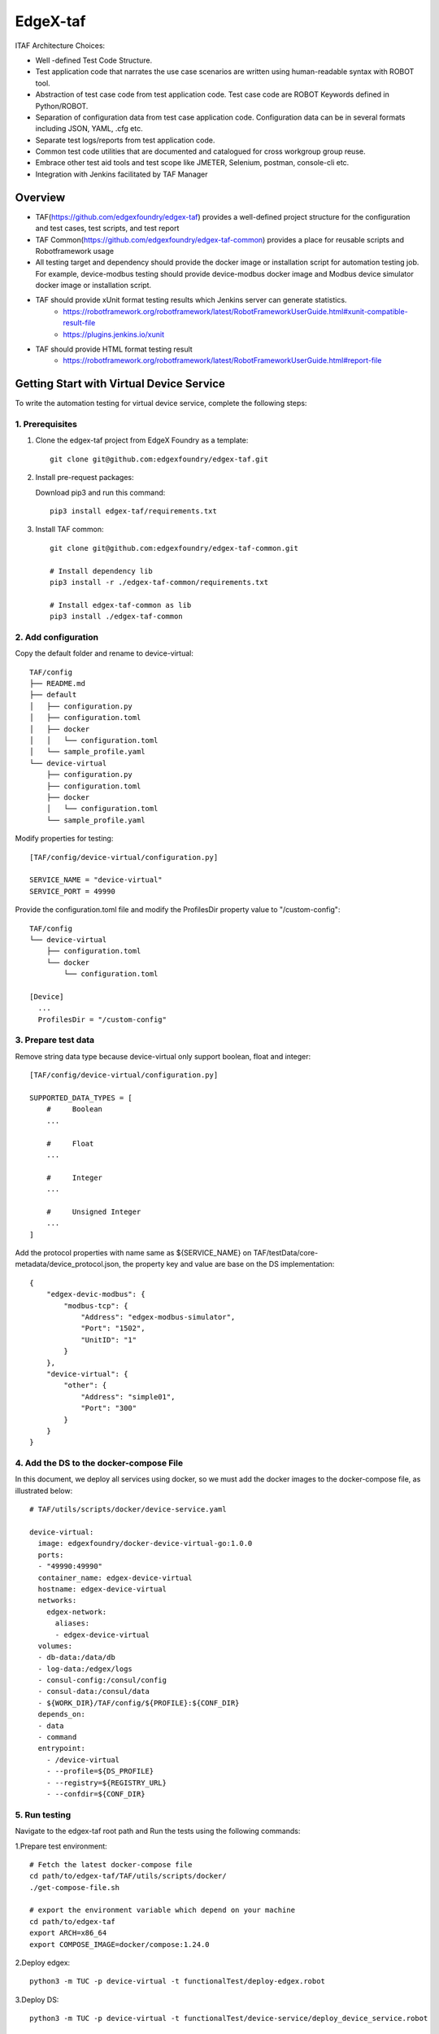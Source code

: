 #########
EdgeX-taf
#########

ITAF Architecture Choices:

* Well -defined Test Code Structure.
* Test application code that narrates the use case scenarios are written using human-readable syntax with ROBOT tool.
* Abstraction of test case code from test application code. Test case code are ROBOT Keywords defined in Python/ROBOT.
* Separation of configuration data from test case application code. Configuration data can be in several formats including JSON, YAML, .cfg etc.
* Separate test logs/reports from test application code.
* Common test code utilities that are documented and catalogued for cross workgroup group reuse.
* Embrace other test aid tools and test scope like JMETER, Selenium, postman, console-cli etc.
* Integration with Jenkins facilitated by TAF Manager

Overview
========

.. image:: images/edgex-taf-overview.png
    :scale: 50%
    :alt: Edgex-taf Overview

* TAF(https://github.com/edgexfoundry/edgex-taf) provides a well-defined project structure for the configuration and test cases, test scripts, and test report
* TAF Common(https://github.com/edgexfoundry/edgex-taf-common) provides a place for reusable scripts and Robotframework usage
* All testing target and dependency should provide the docker image or installation script for automation testing job. For example, device-modbus testing should provide device-modbus docker image and Modbus device simulator docker image or installation script.
* TAF should provide xUnit format testing results which Jenkins server can generate statistics.
    * https://robotframework.org/robotframework/latest/RobotFrameworkUserGuide.html#xunit-compatible-result-file
    * https://plugins.jenkins.io/xunit
* TAF should provide HTML format testing result
    * https://robotframework.org/robotframework/latest/RobotFrameworkUserGuide.html#report-file

Getting Start with Virtual Device Service
=========================================

To write the automation testing for virtual device service, complete the following steps:

1. Prerequisites
----------------

1. Clone the edgex-taf project from EdgeX Foundry as a template::

       git clone git@github.com:edgexfoundry/edgex-taf.git

2. Install pre-request packages:

   Download pip3 and run this command::

       pip3 install edgex-taf/requirements.txt

3. Install TAF common::

        git clone git@github.com:edgexfoundry/edgex-taf-common.git

        # Install dependency lib
        pip3 install -r ./edgex-taf-common/requirements.txt

        # Install edgex-taf-common as lib
        pip3 install ./edgex-taf-common


2. Add configuration
---------------------

Copy the default folder and rename to device-virtual::

        TAF/config
        ├── README.md
        ├── default
        │   ├── configuration.py
        │   ├── configuration.toml
        │   ├── docker
        │   │   └── configuration.toml
        │   └── sample_profile.yaml
        └── device-virtual
            ├── configuration.py
            ├── configuration.toml
            ├── docker
            │   └── configuration.toml
            └── sample_profile.yaml

Modify properties for testing::

        [TAF/config/device-virtual/configuration.py]

        SERVICE_NAME = "device-virtual"
        SERVICE_PORT = 49990

Provide the configuration.toml file and modify the ProfilesDir property value to "/custom-config"::

        TAF/config
        └── device-virtual
            ├── configuration.toml
            └── docker
                └── configuration.toml

        [Device]
          ...
          ProfilesDir = "/custom-config"

3. Prepare test data
--------------------
Remove string data type because device-virtual only support boolean, float and integer::

        [TAF/config/device-virtual/configuration.py]

        SUPPORTED_DATA_TYPES = [
            #     Boolean
            ...

            #     Float
            ...

            #     Integer
            ...

            #     Unsigned Integer
            ...
        ]

Add the protocol properties with name same as ${SERVICE_NAME} on TAF/testData/core-metadata/device_protocol.json, the property key and value are base on the DS implementation::

    {
        "edgex-devic-modbus": {
            "modbus-tcp": {
                "Address": "edgex-modbus-simulator",
                "Port": "1502",
                "UnitID": "1"
            }
        },
        "device-virtual": {
            "other": {
                "Address": "simple01",
                "Port": "300"
            }
        }
    }

4. Add the DS to the docker-compose File
-----------------------------------------

In this document, we deploy all services using docker, so we must add the docker images to the docker-compose file, as illustrated below::

  # TAF/utils/scripts/docker/device-service.yaml

  device-virtual:
    image: edgexfoundry/docker-device-virtual-go:1.0.0
    ports:
    - "49990:49990"
    container_name: edgex-device-virtual
    hostname: edgex-device-virtual
    networks:
      edgex-network:
        aliases:
        - edgex-device-virtual
    volumes:
    - db-data:/data/db
    - log-data:/edgex/logs
    - consul-config:/consul/config
    - consul-data:/consul/data
    - ${WORK_DIR}/TAF/config/${PROFILE}:${CONF_DIR}
    depends_on:
    - data
    - command
    entrypoint:
      - /device-virtual
      - --profile=${DS_PROFILE}
      - --registry=${REGISTRY_URL}
      - --confdir=${CONF_DIR}

5. Run testing
---------------
Navigate to the edgex-taf root path and Run the tests using the following commands::

1.Prepare test environment::

        # Fetch the latest docker-compose file
        cd path/to/edgex-taf/TAF/utils/scripts/docker/
        ./get-compose-file.sh

        # export the environment variable which depend on your machine
        cd path/to/edgex-taf
        export ARCH=x86_64
        export COMPOSE_IMAGE=docker/compose:1.24.0

2.Deploy edgex::

        python3 -m TUC -p device-virtual -t functionalTest/deploy-edgex.robot

3.Deploy DS::

        python3 -m TUC -p device-virtual -t functionalTest/device-service/deploy_device_service.robot

4.Run DS testing::

        python3 -m TUC -p device-virtual -u functionalTest/device-service/common

5. Open the Test Reports

Open the test reports in the browser. For example, to open the virtual DS testing report, enter the following URL in the browser::

    path/to/edgex-taf/TAF/testArtifacts/reports/edgex/report.html

6.Shutdown edgex::

    python3 -m TUC -p device-virtual -t functionalTest/shutdown.robot

Add New Testing
===============

Put the ROBOT based Test Application code under "use case" folder prefixed with "UC_" in the TAF/testScenarios folder.
The robot test case must contain the Settings, Variables and Keywords, the example shown below::

        *** Settings ***
        Documentation    DS Ping Testing
        Library          TAF/testCaseModules/keywords/setup/setup_teardown.py
        Library          TAF/testCaseModules/keywords/setup/edgex.py
        Library          TAF/testCaseModules/keywords/setup/consul.py
        Suite Setup      Setup Suite
        Suite Teardown   Suite Teardown

        *** Variables ***
        ${SUITE}                  DS Ping Testing
        ${LOG_FILE_PATH}          ${WORK_DIR}/TAF/testArtifacts/logs/ds_ping.log
        ${DEVICE_SERVICE_URL}     http://localhost:${DEVICE_SERVICE_PORT}

        *** Keywords ***
        # Setup called once before all test cases.
        Setup Suite
           ${status} =  Suite Setup  ${SUITE}  ${LOG_FILE_PATH}  ${LOG_LEVEL}
           Should Be True  ${status}  Failed Suite Setup

        *** Test Cases ***
        Test ping API
            When Send GET request "/api/v1/ping" to "${DEVICE_SERVICE_URL}"
            Then Status code "${REST_RES.status_code}" should be "200"
            And Validate ${REST_RES.content} contains version element "1.1.0"


Configuration Profiles
=======================

Edgex-taf defines the configuration folder separated by different profiles; the user can trigger the testing using the profile name::

    TAF/config
    ├── device-modbus
    └── device-random

For example, to run the DS testing for **device-random**::

    python3 -m TUC -p device-random -u functionalTest/device-service/common

Or to run the DS testing for **device-modbus**::

    python3 -m TUC -p device-modbus -u functionalTest/device-service/common


How to use the configuration in the testing script
---------------------------------------------------

Define constant in the configuration.py::

    # configuration.py
    BASE_URL = "localhost"

Pass the constant to the robot file or python code::

    # coreCommandAPI.robot
    *** Variables ***
    ${coreCommandUrl}  http://${BASE_URL}:${CORE_COMMAND_PORT}

    # startup_checker.py
    conn = http.client.HTTPConnection(host=SettingsInfo().constant.BASE_URL, port=d["port"], timeout=httpConnTimeout)

Python System Path Setup
========================

We use the project root path as the system path. The python module names are **TAF**.

The usage for robot file is illustrated below::

    TAF/testScenarios/functionalTest/deploy-edgex.robot

    *** Settings ***
    Documentation    Deploy EdgeX
    Library          TAF/testCaseModules/keywords/setup/setup_teardown.py
    Library          TAF/testCaseModules/keywords/setup/edgex.py

The usage for python script is illustrated below::

    TAF/testCaseModules/keywords/setup/edgex.py

    from TUC.data.SettingsInfo import SettingsInfo
    import startup_checker as checker


Using the EdgeX-taf-common docker Container
===========================================

Run DS testing as follows

1.Deploy edgex::

    docker run --rm --network host -v ${PWD}:${PWD} -w ${PWD} \
        -v /var/run/docker.sock:/var/run/docker.sock \
        docker-edgex-taf-common \
        -p device-virtual -t functionalTest/deploy-edgex.robot

2.Deploy DS::

    docker run --rm --network host -v ${PWD}:${PWD} -w ${PWD} \
        -v /var/run/docker.sock:/var/run/docker.sock \
        docker-edgex-taf-common \
        -p device-virtual -t functionalTest/device-service/deploy_device_service.robot

3.Run DS testing::

    docker run --rm --network host -v ${PWD}:${PWD} -w ${PWD} \
        -v /var/run/docker.sock:/var/run/docker.sock \
        docker-edgex-taf-common \
        -p device-virtual -u functionalTest/device-service/common

4.Shutdown edgex::

    docker run --rm --network host -v ${PWD}:${PWD} -w ${PWD} \
        -v /var/run/docker.sock:/var/run/docker.sock \
        docker-edgex-taf-common \
        -p device-virtual -t functionalTest/shutdown.robot


Run CoreData Testing
====================

1.Deploy edgex::

        python3 -m TUC -p core-data -t functionalTest/deploy-edgex.robot

2.Run testing::

        python3 -m TUC -p core-data -u functionalTest/core-data

